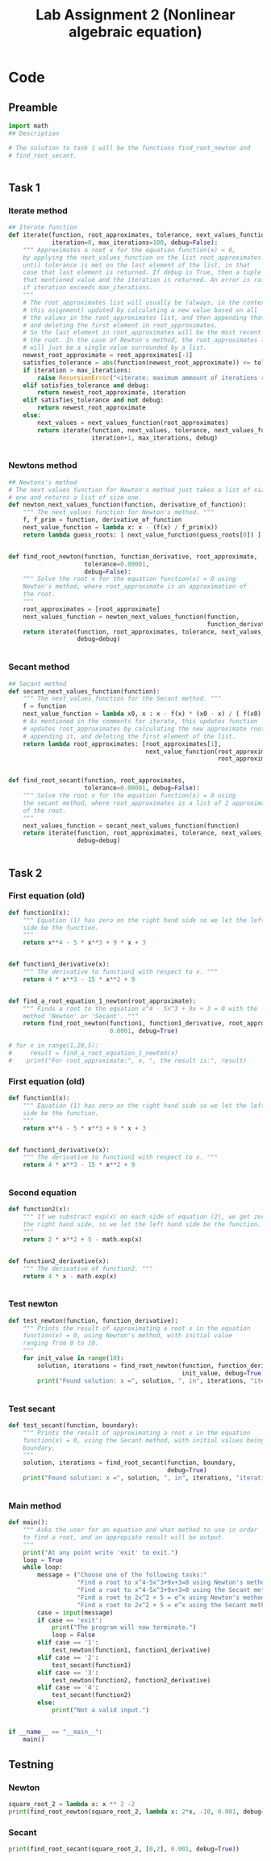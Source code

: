 #+title: Lab Assignment 2 (Nonlinear algebraic equation)
#+description: Find roots numerically by use of, Newton and Secant methods.
#+PROPERTY: header-args :tangle ./lab2.py 
* Code


** Preamble

#+begin_src python :results output :session
import math
## Description

# The solution to task 1 will be the functions find_root_newton and
# find_root_secant.


#+end_src

#+RESULTS:


** Task 1

*** Iterate method

#+begin_src python :results output :session
## Iterate function
def iterate(function, root_approximates, tolerance, next_values_function,
            iteration=0, max_iterations=100, debug=False):
    """ Approximates a root x for the equation function(x) = 0,
    by applying the next_values_function on the list root_approximates 
    until tolerance is met on the last element of the list, in that
    case that last element is returned. If debug is True, then a tuple of
    that mentioned value and the iteration is returned. An error is raised 
    if iteration exceeds max_iterations.
    """
    # The root_approximates list will usually be (always, in the context of
    # this asignment) updated by calculating a new value based on all
    # the values in the root_approximates list, and then appending that new value,
    # and deleting the first element in root_approximates.
    # So the last element in root_approximates will be the most recent estimate of
    # the root. In the case of Newton's method, the root_approximates list
    # will just be a single value surrounded by a list.
    newest_root_approximate = root_approximates[-1]
    satisfies_tolerance = abs(function(newest_root_approximate)) <= tolerance
    if iteration > max_iterations:
        raise RecursionError("<iterate: maximum ammount of iterations reached>")
    elif satisfies_tolerance and debug:
        return newest_root_approximate, iteration
    elif satisfies_tolerance and not debug:
        return newest_root_approximate
    else:
        next_values = next_values_function(root_approximates)
        return iterate(function, next_values, tolerance, next_values_function,
                       iteration+1, max_iterations, debug)


#+end_src

#+RESULTS:


*** Newtons method

#+begin_src python :results output :session
## Newtons's method
# The next values function for Newton's method just takes a list of size
# one and returns a list of size one.
def newton_next_values_function(function, derivative_of_function):
    """ The next_values function for Newton's method. """
    f, f_prim = function, derivative_of_function
    next_value_function = lambda x: x - (f(x) / f_prim(x))
    return lambda guess_roots: [ next_value_function(guess_roots[0]) ]


def find_root_newton(function, function_derivative, root_approximate,
                     tolerance=0.00001,
                     debug=False):
    """ Solve the root x for the equation function(x) = 0 using
    Newton's method, where root_approximate is an approximation of
    the root.
    """
    root_approximates = [root_approximate]
    next_values_function = newton_next_values_function(function,
                                                       function_derivative)
    return iterate(function, root_approximates, tolerance, next_values_function,
                   debug=debug)
    
    
#+end_src

#+RESULTS:


*** Secant method

#+begin_src python :results output :session
## Secant method
def secant_next_values_function(function):
    """ The next_values_function for the Secant method. """
    f = function
    next_value_function = lambda x0, x : x - f(x) * (x0 - x) / ( f(x0) - f(x) ) 
    # As mentioned in the comments for iterate, this updates function
    # updates root_approximates by calculating the new approximate root,
    # appending it, and deleting the first element of the list.
    return lambda root_approximates: [root_approximates[1],
                                      next_value_function(root_approximates[0],
                                                          root_approximates[1])]


def find_root_secant(function, root_approximates,
                     tolerance=0.00001, debug=False):
    """ Solve the root x for the equation function(x) = 0 using
    the secant method, where root_approximates is a list of 2 approximates
    of the root.
    """
    next_values_function = secant_next_values_function(function)
    return iterate(function, root_approximates, tolerance, next_values_function,
                   debug=debug)

    
#+end_src

#+RESULTS:


** Task 2

*** First equation (old)

#+begin_src python :results output :session :noexport
def function1(x):
    """ Equation (1) has zero on the right hand side so we let the left hand
    side be the function.
    """
    return x**4 - 5 * x**3 + 9 * x + 3


def function1_derivative(x):
    """ The derivative to function1 with respect to x. """
    return 4 * x**3 - 15 * x**2 + 9


def find_a_root_equation_1_newton(root_approximate):
    """ Finds a root to the equation x^4 - 5x^3 + 9x + 3 = 0 with the
    method 'Newton' or 'Secant'. """
    return find_root_newton(function1, function1_derivative, root_approximate,
                            0.0001, debug=True)

# for x in range(1,20,5):
#     result = find_a_root_equation_1_newton(x)
#    print("For root_approximate:", x, ", the result is:", result)
#+end_src

#+RESULTS:
: For root_approximate: 1 , the result is: (4.528917959646293, 5)
: For root_approximate: 6 , the result is: (4.528918076932187, 5)
: For root_approximate: 11 , the result is: (4.528917978846892, 8)
: For root_approximate: 16 , the result is: (4.52891795730442, 10)



*** First equation (old)

#+begin_src python :results output :session
def function1(x):
    """ Equation (1) has zero on the right hand side so we let the left hand
    side be the function.
    """
    return x**4 - 5 * x**3 + 9 * x + 3


def function1_derivative(x):
    """ The derivative to function1 with respect to x. """
    return 4 * x**3 - 15 * x**2 + 9


#+end_src

#+RESULTS:


*** Second equation

#+begin_src python :results output :session
def function2(x):
    """ If we substract exp(x) on each side of equation (2), we get zero on
    the right hand side, so we let the left hand side be the function.
    """
    return 2 * x**2 + 5 - math.exp(x)


def function2_derivative(x):
    """ The derivative of function2. """
    return 4 * x - math.exp(x)


#+end_src

#+RESULTS:


*** Test newton

#+begin_src python :results output :session
def test_newton(function, function_derivative):
    """ Prints the result of approximating a root x in the equation 
    function(x) = 0, using Newton's method, with initial value
    ranging from 0 to 10.
    """
    for init_value in range(10):
        solution, iterations = find_root_newton(function, function_derivative,
                                                init_value, debug=True)
        print("Found solution: x =", solution, ", in", iterations, "iterations")
    
    
#+end_src


*** Test secant


#+begin_src python :results output :session
def test_secant(function, boundary):
    """ Prints the result of approximating a root x in the equation 
    function(x) = 0, using the Secant method, with initial values being the
    boundary.
    """
    solution, iterations = find_root_secant(function, boundary,
                                            debug=True)
    print("Found solution: x =", solution, ", in", iterations, "iterations")

    
#+end_src



*** Main method

#+begin_src python :results output :session
def main():
    """ Asks the user for an equation and what method to use in order
    to find a root, and an appropiate result will be output.
    """
    print("At any point write 'exit' to exit.")
    loop = True
    while loop:
        message = ("Choose one of the following tasks:"
                   "Find a root to x^4-5x^3+9x+3=0 using Newton's method. (1)"
                   "Find a root to x^4-5x^3+9x+3=0 using the Secant method. (2)"
                   "Find a root to 2x^2 + 5 = e^x using Newton's method. (3)"
                   "Find a root to 2x^2 + 5 = e^x using the Secant method. (4)")
        case = input(message)
        if case == 'exit':
            print("The program will now terminate.")
            loop = False
        elif case == '1':
            test_newton(function1, function1_derivative)
        elif case == '2':
            test_secant(function1)
        elif case == '3':
            test_newton(function2, function2_derivative)
        elif case == '4':
            test_secant(function2)
        else:
            print("Not a valid input.")
            

if __name__ == "__main__":
    main()
#+end_src

** Testning

*** Newton

#+begin_src python :results output :session
square_root_2 = lambda x: x ** 2 -2
print(find_root_newton(square_root_2, lambda x: 2*x, -10, 0.001, debug=True))
#+end_src

#+RESULTS:
: (-1.4145256551487377, 5)

*** Secant


#+begin_src python :results output :session
print(find_root_secant(square_root_2, [0,2], 0.001, debug=True))
#+end_src

#+RESULTS:
: (1.41421143847487, 5)
